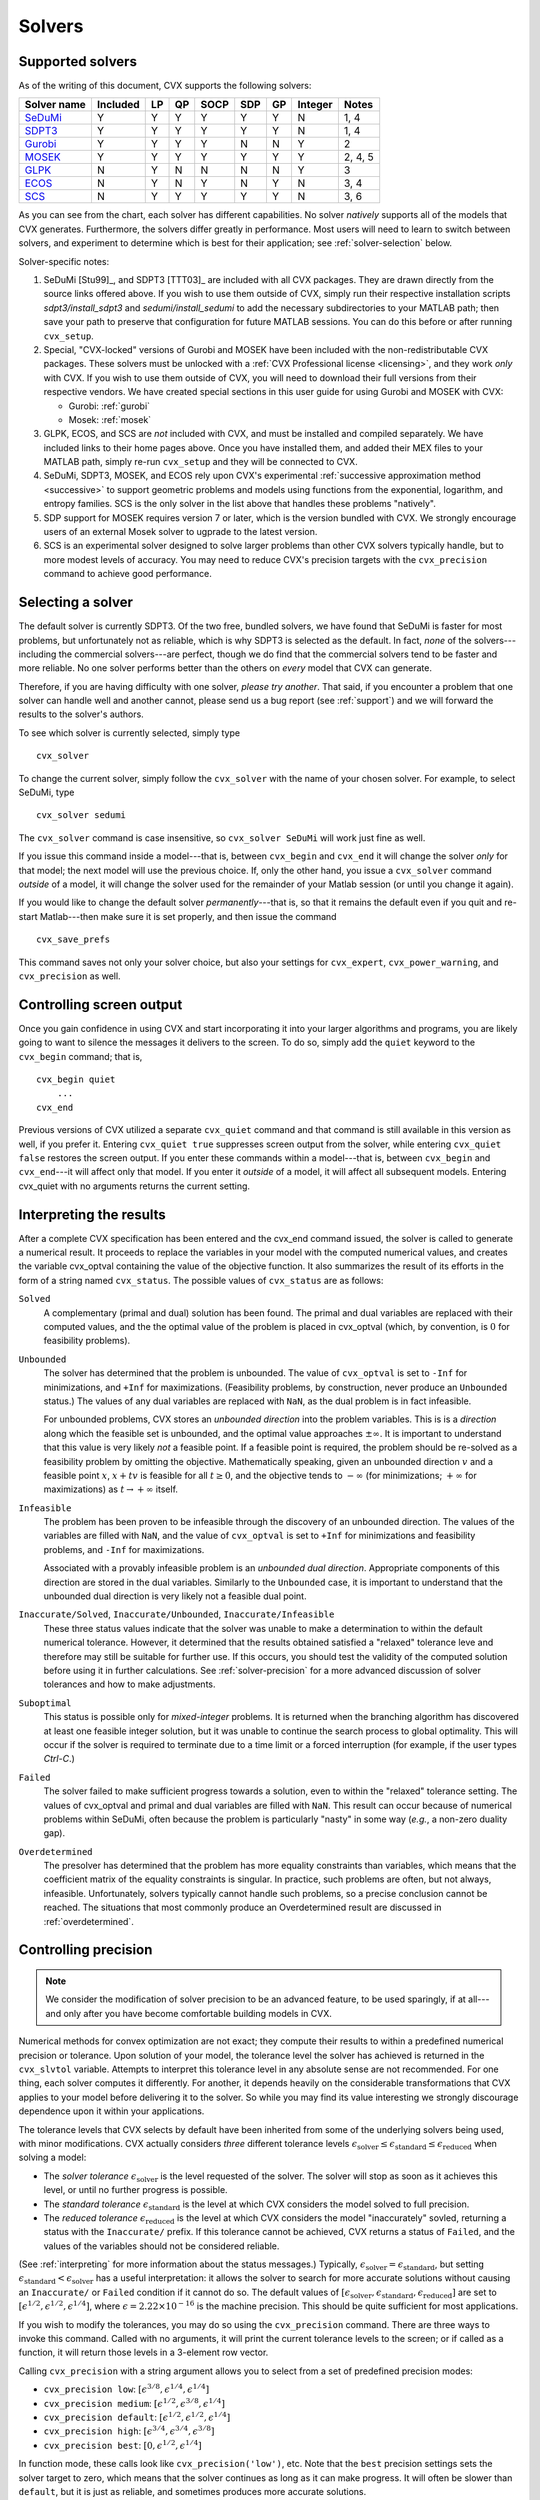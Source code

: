 .. _solvers:

=======
Solvers
=======

.. _supported-solvers:

Supported solvers
-----------------

As of the writing of this document, CVX supports the following solvers:

============================================================= ========== ==== ==== ====== ===== ====  ========= =========
 Solver name                                                   Included  LP   QP   SOCP   SDP   GP    Integer   Notes 
============================================================= ========== ==== ==== ====== ===== ====  ========= =========
`SeDuMi <https://github.com/sqlp/sedumi/>`_                    Y          Y    Y    Y       Y    Y     N         1, 4          
`SDPT3 <https://github.com/sqlp/sdpt3>`_                       Y          Y    Y    Y       Y    Y     N         1, 4          
`Gurobi <http://gurobi.com>`_                                  Y          Y    Y    Y       N    N     Y         2          
`MOSEK <http://mosek.com>`_                                    Y          Y    Y    Y       Y    Y     Y         2, 4, 5          
`GLPK <http://www.gnu.org/software/glpk/>`_                    N          Y    N    N       N    N     Y         3         
`ECOS <https://github.com/ifa-ethz/ecos/>`_                    N          Y    N    Y       N    Y     N         3, 4     
`SCS <https://github.com/cvxgrp/scs/>`_                        N          Y    Y    Y       Y    Y     N         3, 6
============================================================= ========== ==== ==== ====== ===== ====  ========= =========

As you can see from the chart, each solver has different capabilities. No 
solver *natively* supports all of the models that CVX generates. Furthermore, 
the solvers differ greatly in performance. Most users will need to learn to
switch between solvers, and experiment to determine which is best for their 
application; see :ref:`solver-selection` below.

Solver-specific notes:

1. SeDuMi [Stu99]_, and SDPT3 [TTT03]_ are included with all CVX packages.
   They are drawn directly from the source links offered above. If you wish to
   use them outside of CVX, simply run their respective installation scripts
   `sdpt3/install_sdpt3` and `sedumi/install_sedumi` to add the necessary
   subdirectories to your MATLAB path; then save your path to preserve that
   configuration for future MATLAB sessions. You can do this before or after
   running ``cvx_setup``.

2. Special, "CVX-locked" versions of Gurobi and MOSEK have been included with
   the non-redistributable CVX packages. These solvers must be unlocked with a
   :ref:`CVX Professional license <licensing>`, and they work *only* with CVX.
   If you wish to use them outside of CVX, you will need to download their full
   versions from their respective vendors. We have created special sections in 
   this user guide for using Gurobi and MOSEK with CVX:

   * Gurobi: :ref:`gurobi`
   * Mosek:  :ref:`mosek`

3. GLPK, ECOS, and SCS are *not* included with CVX, and must be installed and
   compiled separately. We have included links to their home pages above. Once
   you have installed them, and added their MEX files to your MATLAB path, 
   simply re-run ``cvx_setup`` and they will be connected to CVX.

4. SeDuMi, SDPT3, MOSEK, and ECOS rely upon CVX's experimental
   :ref:`successive approximation method <successive>` to support geometric
   problems and models using functions from the exponential, logarithm, and
   entropy families. SCS is the only solver in the list above that handles
   these problems "natively".

5. SDP support for MOSEK requires version 7 or later, which is the version
   bundled with CVX. We strongly encourage users of an external Mosek solver
   to ugprade to the latest version.

6. SCS is an experimental solver designed to solve larger problems than other
   CVX solvers typically handle, but to more modest levels of accuracy.
   You may need to reduce CVX's precision targets with the ``cvx_precision`` 
   command to achieve good performance.

.. _solver-selection:

Selecting a solver
------------------

The default solver is currently SDPT3. Of the two free, bundled solvers, we
have found that SeDuMi is faster for most problems, but unfortunately not as
reliable, which is why SDPT3 is selected as the default. In fact, *none* of
the solvers---including the commercial solvers---are perfect, though we do
find that the commercial solvers tend to be faster and more reliable. No one
solver performs better than the others on *every* model that CVX can generate.

Therefore, if you are having difficulty with one solver, *please try another*.
That said, if you encounter a problem that one solver can handle well and another 
cannot, please send us a bug report (see :ref:`support`) and we will forward the
results to the solver's authors.

To see which solver is currently selected, simply type

::

    cvx_solver

To change the current solver, simply follow the ``cvx_solver`` with the name of your
chosen solver. For example, to select SeDuMi, type

::

    cvx_solver sedumi

The ``cvx_solver`` command is case insensitive, so ``cvx_solver SeDuMi`` 
will work just fine as well.

If you issue this command inside a model---that is, between ``cvx_begin`` and
``cvx_end`` it will change the solver *only* for that model; the next model will
use the previous choice. If, only the other hand, you issue a ``cvx_solver`` command
*outside* of a model, it will change the solver used for the remainder of your Matlab
session (or until you change it again).

If you would like to change the default solver *permanently*---that is, so that it remains
the default even if you quit and re-start Matlab---then make sure it is set properly, 
and then issue the command

::

	cvx_save_prefs
	
This command saves not only your solver choice, but also your settings for ``cvx_expert``,
``cvx_power_warning``, and ``cvx_precision`` as well.	

.. _solver-output:   
    
Controlling screen output
-------------------------

Once you gain confidence in using CVX and start incorporating it
into your larger algorithms and programs, you are likely going to want
to silence the messages it delivers to the screen. To do so, simply add
the ``quiet`` keyword to the ``cvx_begin`` command; that is,

::

    cvx_begin quiet
        ...
    cvx_end

Previous versions of CVX utilized a separate ``cvx_quiet`` command
and that command is still available in this version as well, if you
prefer it. Entering ``cvx_quiet true`` suppresses screen output from the
solver, while entering ``cvx_quiet false`` restores the screen output.
If you enter these commands within a model---that is, between
``cvx_begin`` and ``cvx_end``---it will affect only that model. If you
enter it *outside* of a model, it will affect all subsequent models.
Entering cvx_quiet with no arguments returns the current setting.

.. _interpreting:

Interpreting the results
------------------------

After a complete CVX specification has been entered and the
cvx_end command issued, the solver is called to generate a numerical
result. It proceeds to replace the variables in your model with the
computed numerical values, and creates the variable cvx_optval
containing the value of the objective function. It also summarizes the
result of its efforts in the form of a string named ``cvx_status``. The
possible values of ``cvx_status`` are as follows:

``Solved``
    A complementary (primal and dual) solution has been found. The
    primal and dual variables are replaced with their computed values,
    and the the optimal value of the problem is placed in cvx_optval
    (which, by convention, is :math:`0` for feasibility problems).

``Unbounded``
    The solver has determined that the problem is unbounded. The value
    of ``cvx_optval`` is set to ``-Inf`` for minimizations, and ``+Inf``
    for maximizations. (Feasibility problems, by construction, never
    produce an ``Unbounded`` status.) The values of any dual variables
    are replaced with ``NaN``, as the dual problem is in fact
    infeasible.

    For unbounded problems, CVX stores an *unbounded direction* into
    the problem variables. This is is a *direction* along which the
    feasible set is unbounded, and the optimal value approaches
    :math:`\pm\infty`. It is important to understand that this value is
    very likely *not* a feasible point. If a feasible point is required,
    the problem should be re-solved as a feasibility problem by omitting
    the objective. Mathematically speaking, given an unbounded direction
    :math:`v` and a feasible point :math:`x`, :math:`x+tv` is feasible
    for all :math:`t\geq0`, and the objective tends to :math:`-\infty`
    (for minimizations; :math:`+\infty` for maximizations) as 
    :math:`t\rightarrow+\infty` itself.

``Infeasible``
    The problem has been proven to be infeasible through the discovery
    of an unbounded direction. The values of the variables are filled
    with ``NaN``, and the value of ``cvx_optval`` is set to ``+Inf``
    for minimizations and feasibility problems, and ``-Inf`` for
    maximizations.

    Associated with a provably infeasible problem is an *unbounded dual
    direction*. Appropriate components of this direction are stored in
    the dual variables. Similarly to the ``Unbounded`` case, it is
    important to understand that the unbounded dual direction is very
    likely not a feasible dual point.

``Inaccurate/Solved``, ``Inaccurate/Unbounded``, ``Inaccurate/Infeasible``
    These three status values indicate that the solver was unable to
    make a determination to within the default numerical tolerance.
    However, it determined that the results obtained satisfied a
    "relaxed" tolerance leve and therefore may still be suitable for
    further use. If this occurs, you should test the validity of the
    computed solution before using it in further calculations. See
    :ref:`solver-precision` for a more advanced
    discussion of solver tolerances and how to make adjustments.
    
``Suboptimal``
    This status is possible only for *mixed-integer* problems. It is
    returned when the branching algorithm has discovered at least one
    feasible integer solution, but it was unable to continue the search
    process to global optimality. This will occur if the solver is 
    required to terminate due to a time limit or a forced interruption
    (for example, if the user types `Ctrl-C`.)     

``Failed``
    The solver failed to make sufficient progress towards a solution,
    even to within the "relaxed" tolerance setting. The values of
    cvx_optval and primal and dual variables are filled with
    ``NaN``. This result can occur because of numerical problems
    within SeDuMi, often because the problem is particularly "nasty" in
    some way (*e.g.*, a non-zero duality gap).

``Overdetermined``
    The presolver has determined that the problem has more equality
    constraints than variables, which means that the coefficient matrix
    of the equality constraints is singular. In practice, such problems
    are often, but not always, infeasible. Unfortunately, solvers
    typically cannot handle such problems, so a precise conclusion
    cannot be reached. The situations that most commonly produce an
    Overdetermined result are discussed in :ref:`overdetermined`.
   
.. _solver-precision:

Controlling precision
----------------------

.. note::

	We consider the modification of solver precision to be an advanced feature, to be
	used sparingly, if at all---and only after you have become 
	comfortable building models in CVX.

Numerical methods for convex optimization are not exact; they compute
their results to within a predefined numerical precision or tolerance.
Upon solution of your model, the tolerance level the solver has achieved
is returned in the ``cvx_slvtol`` variable. Attempts to interpret this
tolerance level in any absolute sense are not recommended. For one
thing, each solver computes it differently. For another, it depends
heavily on the considerable transformations that CVX applies to your
model before delivering it to the solver. So while you may find its
value interesting we strongly discourage dependence upon it within your
applications.

The tolerance levels that CVX selects by default have been inherited
from some of the underlying solvers being used, with minor modifications.
CVX actually considers *three* different tolerance levels
:math:`\epsilon_{\text{solver}}\leq\epsilon_{\text{standard}}\leq\epsilon_{\text{reduced}}`
when solving a model:

-  The *solver tolerance* :math:`\epsilon_{\text{solver}}` is the level
   requested of the solver. The solver will stop as soon as it achieves
   this level, or until no further progress is possible.
-  The *standard tolerance* :math:`\epsilon_{\text{standard}}` is the
   level at which CVX considers the model solved to full precision.
-  The *reduced tolerance* :math:`\epsilon_{\text{reduced}}` is the
   level at which CVX considers the model "inaccurately" sovled,
   returning a status with the ``Inaccurate/`` prefix. If this tolerance
   cannot be achieved, CVX returns a status of ``Failed``, and the
   values of the variables should not be considered reliable.

(See :ref:`interpreting` for more information about the
status messages.) Typically,
:math:`\epsilon_{\text{solver}}=\epsilon_{\text{standard}}`, but setting
:math:`\epsilon_{\text{standard}}<\epsilon_{\text{solver}}` has a useful
interpretation: it allows the solver to search for more accurate
solutions without causing an ``Inaccurate/`` or ``Failed`` condition if
it cannot do so. The default values of
:math:`[\epsilon_{\text{solver}},\epsilon_{\text{standard}},\epsilon_{\text{reduced}}]`
are set to :math:`[ \epsilon^{1/2}, \epsilon^{1/2}, \epsilon^{1/4} ]`,
where :math:`\epsilon=2.22\times10^{-16}` is the machine precision. This
should be quite sufficient for most applications.

If you wish to modify the tolerances, you may do so using the
``cvx_precision`` command. There are three ways to invoke this command.
Called with no arguments, it will print the current tolerance levels
to the screen; or if called as a function, it will return those levels
in a 3-element row vector.

Calling ``cvx_precision`` with a string argument allows you to select
from a set of predefined precision modes:

-  ``cvx_precision low``:
   :math:`[ \epsilon^{3/8}, \epsilon^{1/4}, \epsilon^{1/4} ]`
-  ``cvx_precision medium``:
   :math:`[ \epsilon^{1/2}, \epsilon^{3/8}, \epsilon^{1/4} ]`
-  ``cvx_precision default``:
   :math:`[ \epsilon^{1/2}, \epsilon^{1/2}, \epsilon^{1/4} ]`
-  ``cvx_precision high``:
   :math:`[ \epsilon^{3/4}, \epsilon^{3/4}, \epsilon^{3/8} ]`
-  ``cvx_precision best``: :math:`[ 0, \epsilon^{1/2}, \epsilon^{1/4} ]`

In function mode, these calls look like ``cvx_precision('low')``, etc.
Note that the ``best`` precision settings sets the solver target to
zero, which means that the solver continues as long as it can make
progress. It will often be slower than ``default``, but it is just as
reliable, and sometimes produces more accurate solutions.

Finally, the ``cvx_precision`` command can be called with a scalar, a
length-2 vector, or a length-3 vector. If you pass it a scalar, it will
set the solver and standard tolerances to that value, and it will
compute a default reduced precision value for you. Roughly speaking,
that reduced precision will be the square root of the standard
precision, with some bounds imposed to make sure that it stays
reasonable. If you supply two values, the smaller will be used for the
solver and standard tolerances, and the larger for the reduced
tolerance. If you supply three values, their values will be sorted, and
each tolerance will be set separately.

The ``cvx_precision`` command can be used either *within* a CVX
model or *outside* of it; and its behavior differs in each case. If you
call it from within a model, *e.g.*,

::

    cvx_begin
        cvx_precision high
        ...
    cvx_end

then the setting you choose will apply only until ``cvx_end`` is
reached. If you call it outside a model, *e.g.*,

::

    cvx_precision high
    cvx_begin
        ...
    cvx_end

then the setting you choose will apply *globally*; that is, to any
subsequent models that are created and solved. The local approach should
be preferred in an application where multiple models are constructed and
solved at different levels of precision.

If you call ``cvx_precision`` in function mode, either with a string or
a numeric value, it will return as its output the *previous* precision
vector---the same result you would obtain if you called it with no
arguments. This may seem confusing at first, but this is done so that
you can save the previous value in a variable, and restore it at the end
of your calculations; e.g.,

::

    cvxp = cvx_precision( 'high' );
    cvx_begin
        ...
    cvx_end
    cvx_precision( cvxp );

This is considered good coding etiquette in a larger application where
multiple CVX models at multiple precision levels may be employed. Of
course, a simpler but equally courteous approach is to call
``cvx_precision`` within the CVX model, as described above, so that
its effect lasts only for that model.

.. _solver-settings:

Advanced solver settings
------------------------

.. warning::

	This is an **advanced topic** for users who have a deep understanding of the 
	underlying solver they are using, or who have received specific advice from 
	the solver's developer for improving performance. Improper use of the
	``cvx_solver_settings`` command can cause unpredictable results.

Solvers can be tuned and adjusted in a variety of ways. Solver vendors attempt to select
default settings that will provide good performance across a broad range of
problems. But no solver, and no choice of settings, will perform well for every
possible model. On occasion, it may be worthwhile to give a particular special instructions
to improve its performance for a specific application. Unfortunately, such settings differ
from solver to solver, so there is no way for CVX to provide this ability in a verifiable,
reliable, global fashion.

Nevertheless, using the new ``cvx_solver_settings`` command, you can customize a solver's
settings when a specific model demands it. We cannot emphasize enough that this is an
*expert* feature to be employed by experienced modelers only. Indeed, if you are an
expert, you understand that these warnings are essential:

- CVX does not check the correctness of the settings you supply. If the solver rejects the
  settings, CVX will fail until you change or remove those settings.
- There is no guarantee that altering the settings will improve performance in any
  way; indeed, it can make the performance worse.
- CVX Research provides *no* documentation on the specific settings available for each
  solver; you will have to consult the solver's own documentation for this.
- The settings set here *override* any default values CVX may have chosen for each solver.
  Thus in certain cases, using this feature this may actually confuse CVX and cause it to
  misinterpret the results. For this reason, we cannot support all possible 
  combinations of custom settings.  
- Unless you have turned off solver output completely, CVX will warn you if any custom 
  settings are in effect every time you solve model.
  
With this warning out of the way, let us introduce ``cvx_solver_settings``. Typing

::

	cvx_solver_settings
	
at the command prompt provides a listing of the custom settings that have been provided
for the active solver. Custom settings are *specific to each solver*. Typing

::

	cvx_solver_settings -all
	
will provide a full list of the custom settings provided for *all* solvers.

To create a new custom setting for the current solver, use this syntax:

::

	cvx_solver_settings( '{name}', {value} )
	
``{name}`` must be a valid MATLAB variable/field name. ``{value}`` can be *any* valid Matlab
object; CVX does not check its value in any way.

To clear all custom settings for the active solver, type

::

	cvx_solver_settings -clear

To clear just a single setting, type

::

	cvx_solver_settings -clear {<name>}
	
To clear all settings for all solvers, type

::

	cvx_solver_settings -clearall
	
The settings created by the ``cvx_solver_settings`` command enjoy the same scope as
``cvx_solver``, ``cvx_precision``, and so forth. For instance, if you use this command
*within* a model---between ``cvx_begin`` and ``cvx_end``---the changes will apply only
to that particular model. If you issue the command *outside* of a particular model, the
change will persist through the end of the MATLAB session (or until you change it again).
Finally, if you use the ``cvx_save_prefs`` command, any custom settings you have added
will be saved and restored the next time you start Matlab.



	
